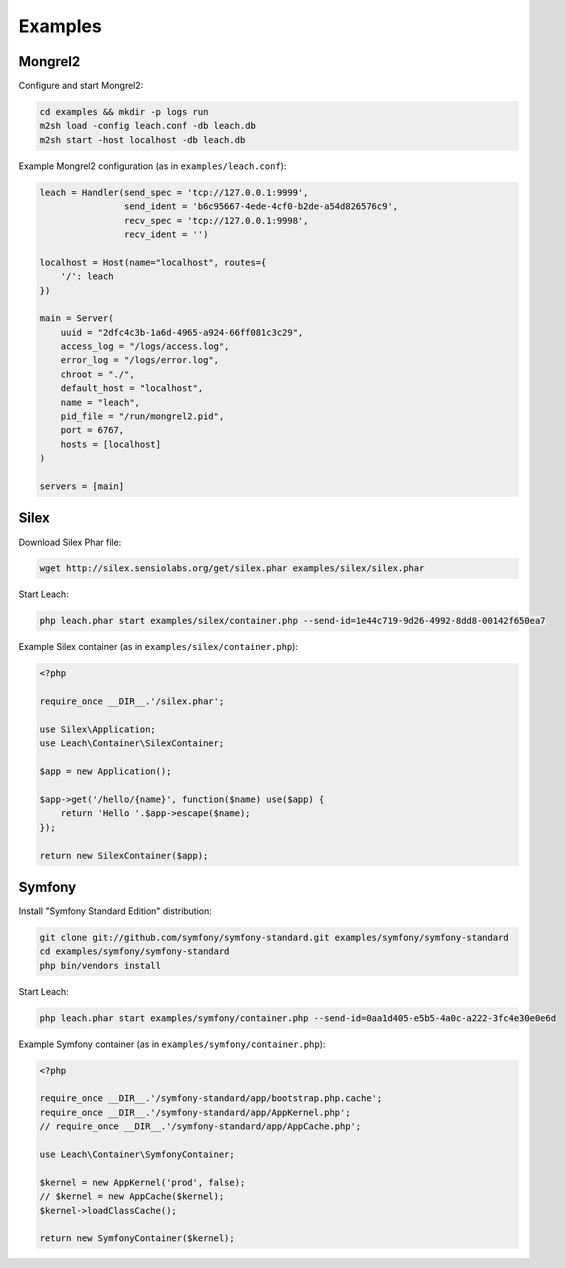 ==========
 Examples
==========

----------
 Mongrel2
----------

Configure and start Mongrel2:

.. code-block:: console

    cd examples && mkdir -p logs run
    m2sh load -config leach.conf -db leach.db
    m2sh start -host localhost -db leach.db

Example Mongrel2 configuration (as in ``examples/leach.conf``):

.. code-block:: lua

    leach = Handler(send_spec = 'tcp://127.0.0.1:9999',
                    send_ident = 'b6c95667-4ede-4cf0-b2de-a54d826576c9',
                    recv_spec = 'tcp://127.0.0.1:9998',
                    recv_ident = '')

    localhost = Host(name="localhost", routes={
        '/': leach
    })

    main = Server(
        uuid = "2dfc4c3b-1a6d-4965-a924-66ff081c3c29",
        access_log = "/logs/access.log",
        error_log = "/logs/error.log",
        chroot = "./",
        default_host = "localhost",
        name = "leach",
        pid_file = "/run/mongrel2.pid",
        port = 6767,
        hosts = [localhost]
    )

    servers = [main]

-------
 Silex
-------

Download Silex Phar file:

.. code-block:: console

    wget http://silex.sensiolabs.org/get/silex.phar examples/silex/silex.phar

Start Leach:

.. code-block:: console

    php leach.phar start examples/silex/container.php --send-id=1e44c719-9d26-4992-8dd8-00142f650ea7

Example Silex container (as in ``examples/silex/container.php``):

.. code-block:: php

    <?php

    require_once __DIR__.'/silex.phar';

    use Silex\Application;
    use Leach\Container\SilexContainer;

    $app = new Application();

    $app->get('/hello/{name}', function($name) use($app) {
        return 'Hello '.$app->escape($name);
    });

    return new SilexContainer($app);

---------
 Symfony
---------

Install "Symfony Standard Edition" distribution:

.. code-block:: console

    git clone git://github.com/symfony/symfony-standard.git examples/symfony/symfony-standard
    cd examples/symfony/symfony-standard
    php bin/vendors install

Start Leach:

.. code-block:: console

    php leach.phar start examples/symfony/container.php --send-id=0aa1d405-e5b5-4a0c-a222-3fc4e30e0e6d

Example Symfony container (as in ``examples/symfony/container.php``):

.. code-block:: php

    <?php

    require_once __DIR__.'/symfony-standard/app/bootstrap.php.cache';
    require_once __DIR__.'/symfony-standard/app/AppKernel.php';
    // require_once __DIR__.'/symfony-standard/app/AppCache.php';

    use Leach\Container\SymfonyContainer;

    $kernel = new AppKernel('prod', false);
    // $kernel = new AppCache($kernel);
    $kernel->loadClassCache();

    return new SymfonyContainer($kernel);
